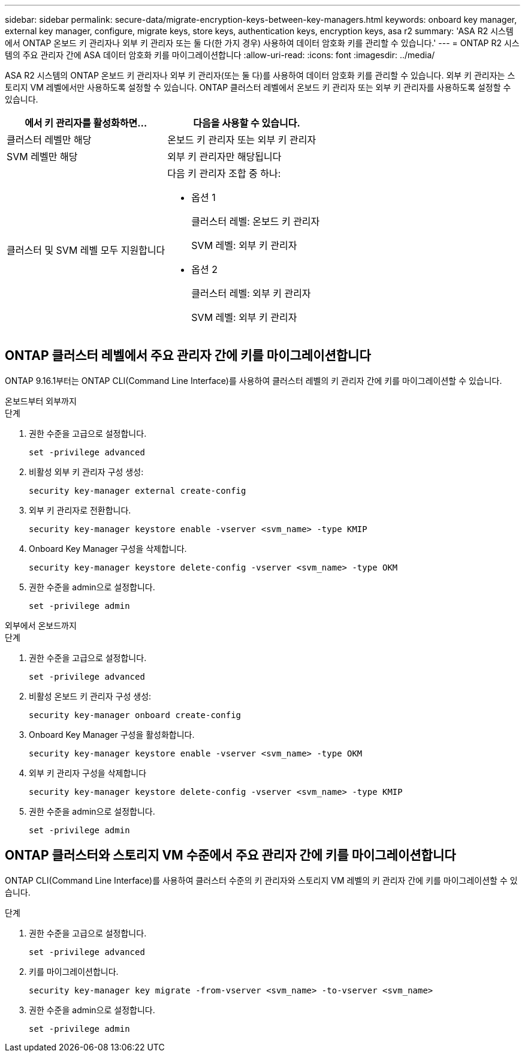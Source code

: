 ---
sidebar: sidebar 
permalink: secure-data/migrate-encryption-keys-between-key-managers.html 
keywords: onboard key manager, external key manager, configure, migrate keys, store keys, authentication keys, encryption keys, asa r2 
summary: 'ASA R2 시스템에서 ONTAP 온보드 키 관리자나 외부 키 관리자 또는 둘 다(한 가지 경우) 사용하여 데이터 암호화 키를 관리할 수 있습니다.' 
---
= ONTAP R2 시스템의 주요 관리자 간에 ASA 데이터 암호화 키를 마이그레이션합니다
:allow-uri-read: 
:icons: font
:imagesdir: ../media/


[role="lead"]
ASA R2 시스템의 ONTAP 온보드 키 관리자나 외부 키 관리자(또는 둘 다)를 사용하여 데이터 암호화 키를 관리할 수 있습니다. 외부 키 관리자는 스토리지 VM 레벨에서만 사용하도록 설정할 수 있습니다. ONTAP 클러스터 레벨에서 온보드 키 관리자 또는 외부 키 관리자를 사용하도록 설정할 수 있습니다.

[cols="2,2"]
|===
| 에서 키 관리자를 활성화하면... | 다음을 사용할 수 있습니다. 


| 클러스터 레벨만 해당  a| 
온보드 키 관리자 또는 외부 키 관리자



| SVM 레벨만 해당 | 외부 키 관리자만 해당됩니다 


 a| 
클러스터 및 SVM 레벨 모두 지원합니다
 a| 
다음 키 관리자 조합 중 하나:

* 옵션 1
+
클러스터 레벨: 온보드 키 관리자

+
SVM 레벨: 외부 키 관리자

* 옵션 2
+
클러스터 레벨: 외부 키 관리자

+
SVM 레벨: 외부 키 관리자



|===


== ONTAP 클러스터 레벨에서 주요 관리자 간에 키를 마이그레이션합니다

ONTAP 9.16.1부터는 ONTAP CLI(Command Line Interface)를 사용하여 클러스터 레벨의 키 관리자 간에 키를 마이그레이션할 수 있습니다.

[role="tabbed-block"]
====
.온보드부터 외부까지
--
.단계
. 권한 수준을 고급으로 설정합니다.
+
[source, cli]
----
set -privilege advanced
----
. 비활성 외부 키 관리자 구성 생성:
+
[source, cli]
----
security key-manager external create-config
----
. 외부 키 관리자로 전환합니다.
+
[source, cli]
----
security key-manager keystore enable -vserver <svm_name> -type KMIP
----
. Onboard Key Manager 구성을 삭제합니다.
+
[source, cli]
----
security key-manager keystore delete-config -vserver <svm_name> -type OKM
----
. 권한 수준을 admin으로 설정합니다.
+
[source, cli]
----
set -privilege admin
----


--
.외부에서 온보드까지
--
.단계
. 권한 수준을 고급으로 설정합니다.
+
[source, cli]
----
set -privilege advanced
----
. 비활성 온보드 키 관리자 구성 생성:
+
[source, cli]
----
security key-manager onboard create-config
----
. Onboard Key Manager 구성을 활성화합니다.
+
[source, cli]
----
security key-manager keystore enable -vserver <svm_name> -type OKM
----
. 외부 키 관리자 구성을 삭제합니다
+
[source, cli]
----
security key-manager keystore delete-config -vserver <svm_name> -type KMIP
----
. 권한 수준을 admin으로 설정합니다.
+
[source, cli]
----
set -privilege admin
----


--
====


== ONTAP 클러스터와 스토리지 VM 수준에서 주요 관리자 간에 키를 마이그레이션합니다

ONTAP CLI(Command Line Interface)를 사용하여 클러스터 수준의 키 관리자와 스토리지 VM 레벨의 키 관리자 간에 키를 마이그레이션할 수 있습니다.

.단계
. 권한 수준을 고급으로 설정합니다.
+
[source, cli]
----
set -privilege advanced
----
. 키를 마이그레이션합니다.
+
[source, cli]
----
security key-manager key migrate -from-vserver <svm_name> -to-vserver <svm_name>
----
. 권한 수준을 admin으로 설정합니다.
+
[source, cli]
----
set -privilege admin
----

